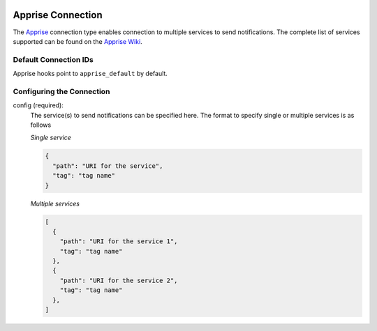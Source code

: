  .. Licensed to the Apache Software Foundation (ASF) under one
    or more contributor license agreements.  See the NOTICE file
    distributed with this work for additional information
    regarding copyright ownership.  The ASF licenses this file
    to you under the Apache License, Version 2.0 (the
    "License"); you may not use this file except in compliance
    with the License.  You may obtain a copy of the License at

 ..   http://www.apache.org/licenses/LICENSE-2.0

 .. Unless required by applicable law or agreed to in writing,
    software distributed under the License is distributed on an
    "AS IS" BASIS, WITHOUT WARRANTIES OR CONDITIONS OF ANY
    KIND, either express or implied.  See the License for the
    specific language governing permissions and limitations
    under the License.

.. _howto/connection:apprise:

Apprise Connection
=======================

The `Apprise <https://github.com/caronc/apprise>`__ connection type enables connection to multiple services to send notifications.
The complete list of services supported can be found  on the `Apprise Wiki <https://github.com/caronc/apprise/wiki#notification-services>`_.

Default Connection IDs
----------------------

Apprise hooks point to ``apprise_default`` by default.

Configuring the Connection
--------------------------

config (required):
    The service(s) to send notifications can be specified here.
    The format to specify single or multiple services is as follows

    *Single service*

    .. code-block:: json

      {
        "path": "URI for the service",
        "tag": "tag name"
      }


    *Multiple services*

    .. code-block:: json

      [
        {
          "path": "URI for the service 1",
          "tag": "tag name"
        },
        {
          "path": "URI for the service 2",
          "tag": "tag name"
        },
      ]

    .. seealso::
      - `Apprise URL Basics <https://github.com/caronc/apprise/wiki/URLBasics#apprise-url-basics>`_
      - `Tagging <https://github.com/caronc/apprise/wiki/Development_API#tagging>`_
